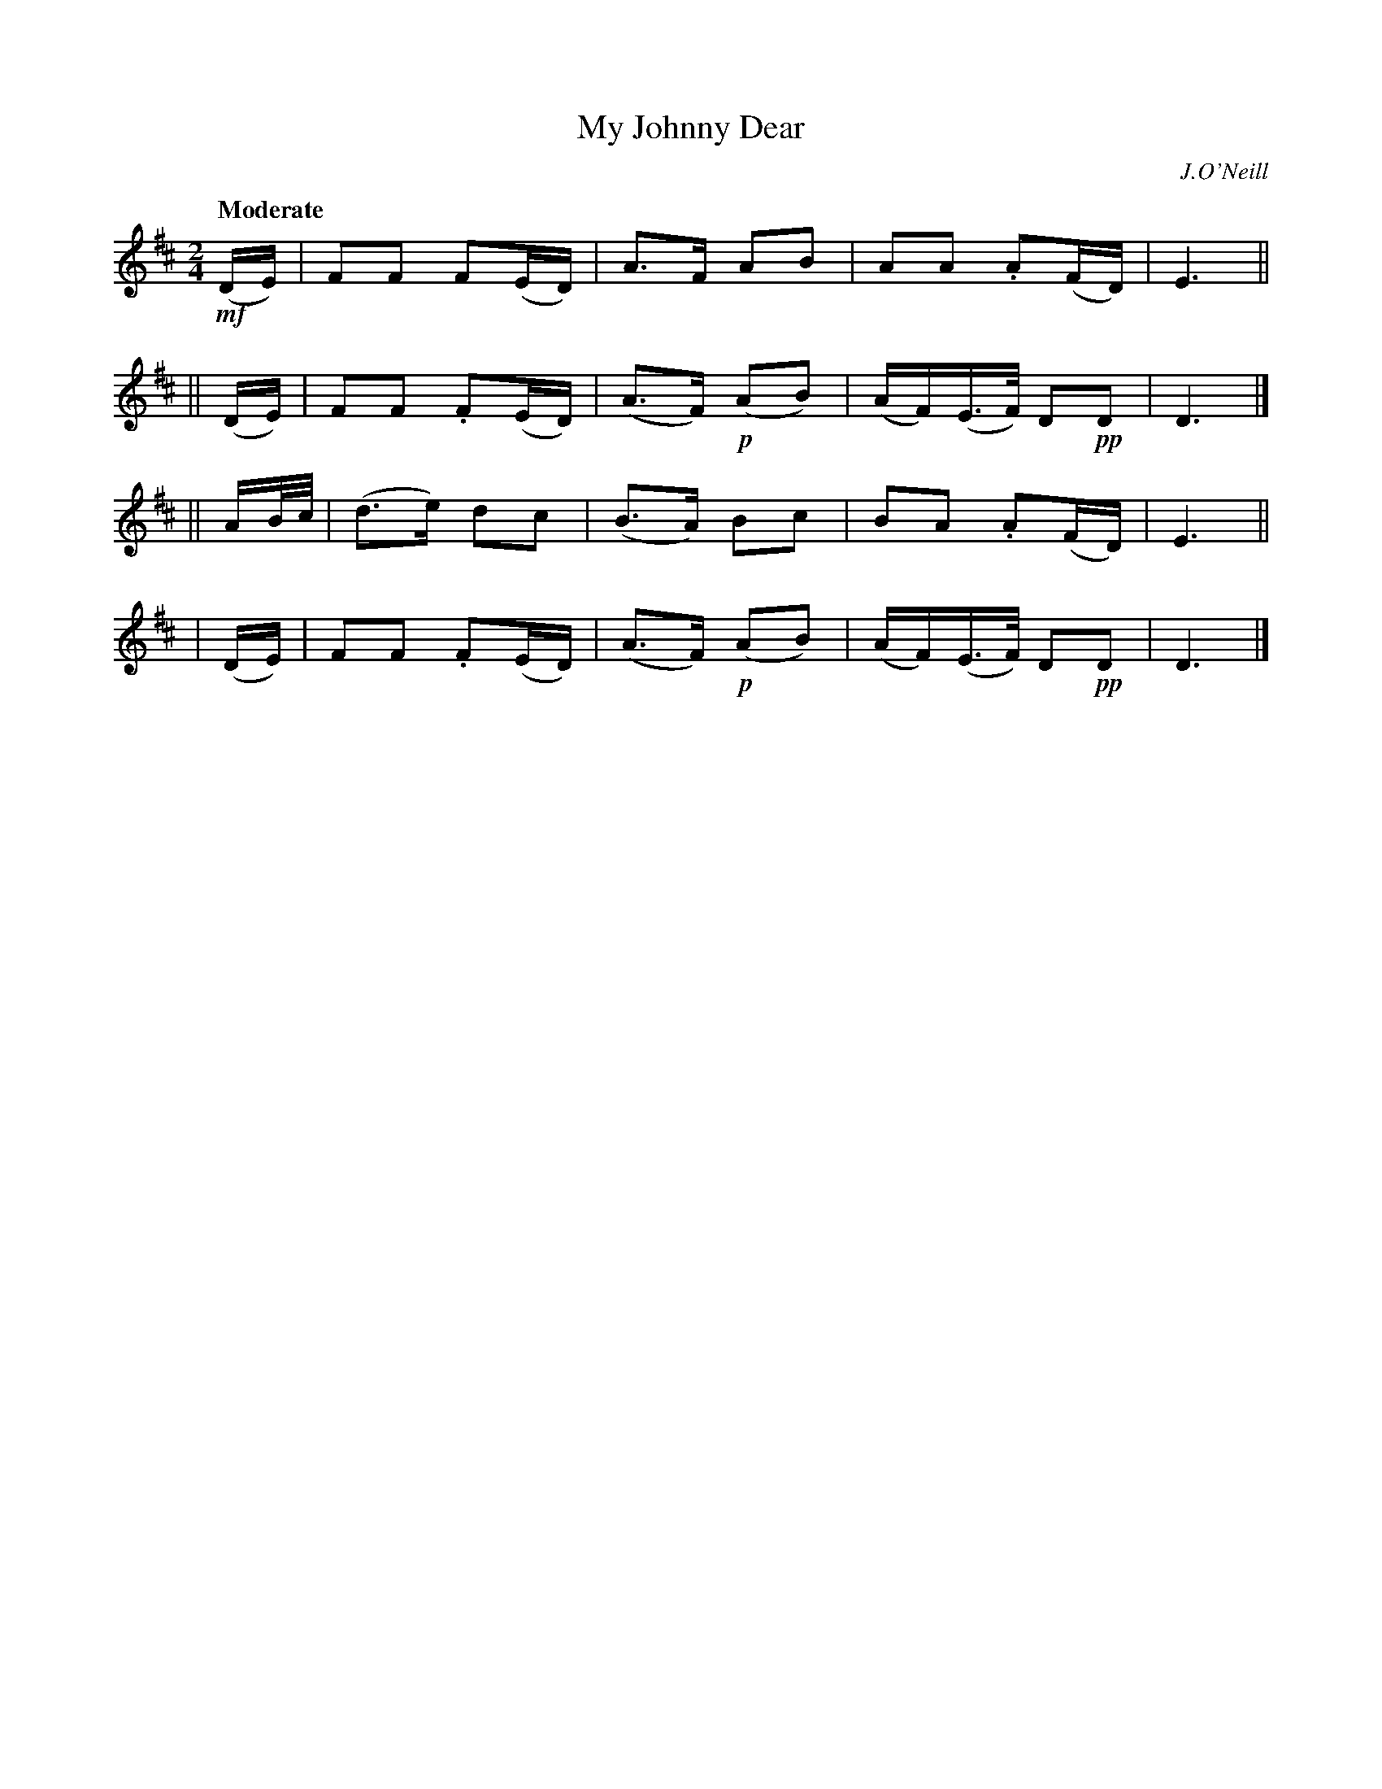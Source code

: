 X: 211
T: My Johnny Dear
R: air, march
%S: s:4 b:16(4+4+4+4)
B: O'Neill's 1850 #211
O: J.O'Neill
Z: 1997 by John Chambers <jc@trillian.mit.edu>
Q: "Moderate"
M: 2/4
L: 1/8
K: D
 !mf!(D/E/) | FF  F(E/D/) |  A>F      AB  |  AA .A(F/D/) | E3 ||
||   (D/E/) | FF .F(E/D/) | (A>F) !p!(AB) | (A/F/)(E/>F/) D!pp!D | D3 |]
|| A/B//c// | (d>e)  dc   | (B>A)     Bc  |  BA .A(F/D/) | E3 ||
|    (D/E/) | FF .F(E/D/) | (A>F) !p!(AB) | (A/F/)(E/>F/) D!pp!D | D3 |]
